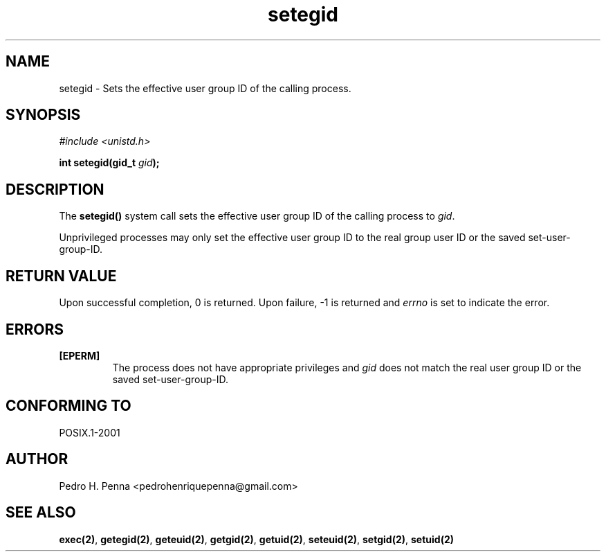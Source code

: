 .\"
.\" Copyright (C) 2011-2013 Pedro H. Penna <pedrohenriquepenna@gmail.com>
.\"
.\"=============================================================================
.\"
.TH setegid 2 "August 2013" "System Calls" "The Nanvix Programmer's Manual"
.\"
.\"=============================================================================
.\"
.SH NAME
.\"
setegid \- Sets the effective user group ID of the calling process.
.\"
.\"=============================================================================
.\"
.\"
.SH "SYNOPSIS"
.\"
.IR "#include <unistd.h>"

.BI "int setegid(gid_t " gid ");"
.\"
.\"=============================================================================
.\"
.SH "DESCRIPTION"
.\"
The
.BR setegid()
system call sets the effective user group ID of the calling process to
.IR gid .

Unprivileged processes may only set the effective user  group ID  to  the  real
group user ID or the saved set-user-group-ID.
.\"
.\"=============================================================================
.\"
.SH "RETURN VALUE"
.\"
Upon successful completion, 0 is returned. Upon failure, -1 is returned and 
.IR errno
is set to indicate the error.
.\"
.\"=============================================================================
.\"
.SH ERRORS
.\"
.TP
.BR [EPERM]
The process does not have appropriate privileges and 
.IR gid
does not match the real user group ID or the saved set-user-group-ID. 
.\"
.\"=============================================================================
.\"
.SH "CONFORMING TO"
.\"
POSIX.1-2001
.\"
.\"=============================================================================
.\"
.SH AUTHOR
.\"
Pedro H. Penna <pedrohenriquepenna@gmail.com>
.\"
.\"=============================================================================
.\"
.SH "SEE ALSO"
.\"
.BR exec(2) ,
.BR getegid(2) ,
.BR geteuid(2) ,
.BR getgid(2) ,
.BR getuid(2) ,
.BR seteuid(2) ,
.BR setgid(2) ,
.BR setuid(2)
